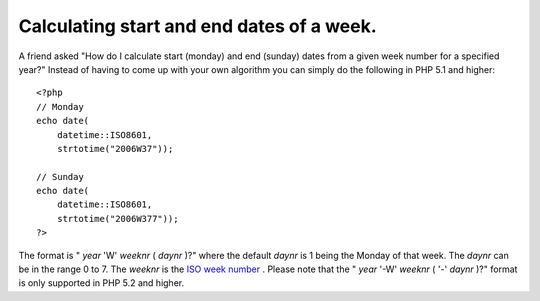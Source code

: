Calculating start and end dates of a week.
==========================================

.. articleMetaData::
   :Where: Skien, Norway
   :Date: 20060906 0925 CEST
   :Tags: php, datetime

A friend asked "How do I calculate start (monday) and end (sunday)
dates from a given week number for a specified year?" Instead of
having to come up with your own algorithm you can simply do the
following in PHP 5.1 and higher:

::

	<?php
	// Monday
	echo date(
	    datetime::ISO8601,
	    strtotime("2006W37"));
	
	// Sunday
	echo date(
	    datetime::ISO8601,
	    strtotime("2006W377"));
	?>

The format is " *year* 'W' *weeknr* ( *daynr* )?" where the default *daynr* is 1 being the Monday of that
week. The *daynr* can be in the range 0 to 7. The *weeknr* is
the `ISO week number`_ . Please note that the " *year* '-W' *weeknr* ( '-' *daynr* )?" format is only supported in PHP 5.2 and
higher.


.. _`ISO week number`: http://en.wikipedia.org/wiki/ISO_week_date

